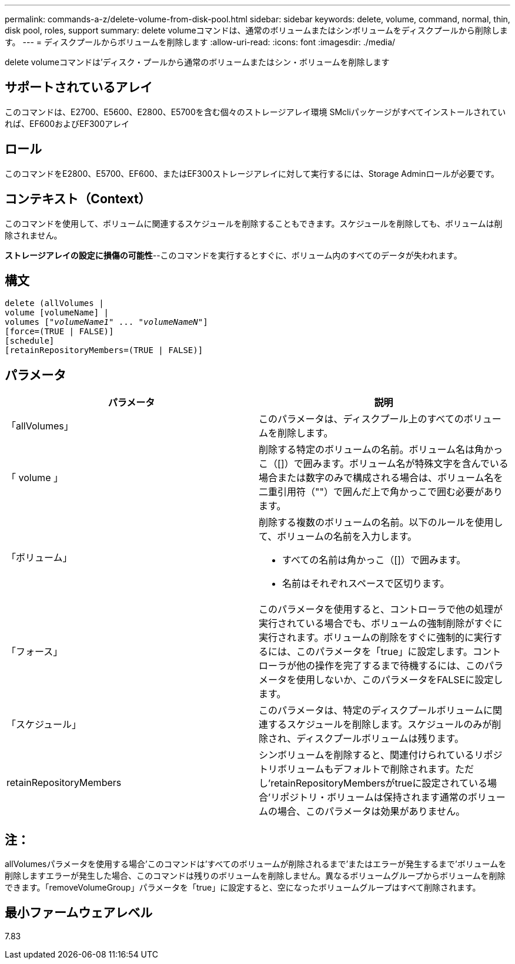 ---
permalink: commands-a-z/delete-volume-from-disk-pool.html 
sidebar: sidebar 
keywords: delete, volume, command, normal, thin, disk pool, roles, support 
summary: delete volumeコマンドは、通常のボリュームまたはシンボリュームをディスクプールから削除します。 
---
= ディスクプールからボリュームを削除します
:allow-uri-read: 
:icons: font
:imagesdir: ./media/


[role="lead"]
delete volumeコマンドは'ディスク・プールから通常のボリュームまたはシン・ボリュームを削除します



== サポートされているアレイ

このコマンドは、E2700、E5600、E2800、E5700を含む個々のストレージアレイ環境 SMcliパッケージがすべてインストールされていれば、EF600およびEF300アレイ



== ロール

このコマンドをE2800、E5700、EF600、またはEF300ストレージアレイに対して実行するには、Storage Adminロールが必要です。



== コンテキスト（Context）

このコマンドを使用して、ボリュームに関連するスケジュールを削除することもできます。スケジュールを削除しても、ボリュームは削除されません。

====
*ストレージアレイの設定に損傷の可能性*--このコマンドを実行するとすぐに、ボリューム内のすべてのデータが失われます。

====


== 構文

[listing, subs="+macros"]
----
delete (allVolumes |
volume [volumeName] |
pass:quotes[volumes ["_volumeName1_" ... "_volumeNameN_"]]
[force=(TRUE | FALSE)]
[schedule]
[retainRepositoryMembers=(TRUE | FALSE)]
----


== パラメータ

[cols="2*"]
|===
| パラメータ | 説明 


 a| 
「allVolumes」
 a| 
このパラメータは、ディスクプール上のすべてのボリュームを削除します。



 a| 
「 volume 」
 a| 
削除する特定のボリュームの名前。ボリューム名は角かっこ（[]）で囲みます。ボリューム名が特殊文字を含んでいる場合または数字のみで構成される場合は、ボリューム名を二重引用符（""）で囲んだ上で角かっこで囲む必要があります。



 a| 
「ボリューム」
 a| 
削除する複数のボリュームの名前。以下のルールを使用して、ボリュームの名前を入力します。

* すべての名前は角かっこ（[]）で囲みます。
* 名前はそれぞれスペースで区切ります。




 a| 
「フォース」
 a| 
このパラメータを使用すると、コントローラで他の処理が実行されている場合でも、ボリュームの強制削除がすぐに実行されます。ボリュームの削除をすぐに強制的に実行するには、このパラメータを「true」に設定します。コントローラが他の操作を完了するまで待機するには、このパラメータを使用しないか、このパラメータをFALSEに設定します。



 a| 
「スケジュール」
 a| 
このパラメータは、特定のディスクプールボリュームに関連するスケジュールを削除します。スケジュールのみが削除され、ディスクプールボリュームは残ります。



 a| 
retainRepositoryMembers
 a| 
シンボリュームを削除すると、関連付けられているリポジトリボリュームもデフォルトで削除されます。ただし'retainRepositoryMembersがtrueに設定されている場合'リポジトリ・ボリュームは保持されます通常のボリュームの場合、このパラメータは効果がありません。

|===


== 注：

allVolumesパラメータを使用する場合'このコマンドは'すべてのボリュームが削除されるまで'またはエラーが発生するまで'ボリュームを削除しますエラーが発生した場合、このコマンドは残りのボリュームを削除しません。異なるボリュームグループからボリュームを削除できます。「removeVolumeGroup」パラメータを「true」に設定すると、空になったボリュームグループはすべて削除されます。



== 最小ファームウェアレベル

7.83
